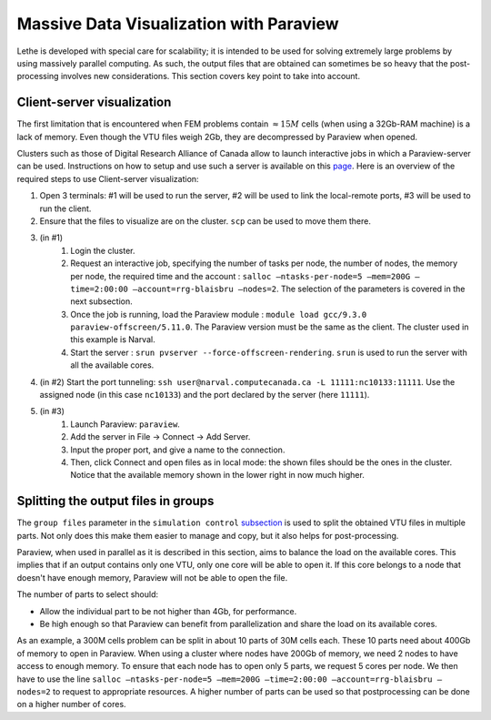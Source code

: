 ========================================
Massive Data Visualization with Paraview
========================================

Lethe is developed with special care for scalability; it is intended to be used for solving extremely large problems by using massively parallel computing. As such, the output files that are obtained can sometimes be so heavy that the post-processing involves new considerations. This section covers key point to take into account.

------------------------------
Client-server visualization
------------------------------

The first limitation that is encountered when FEM problems contain :math:`\approx 15M` cells (when using a 32Gb-RAM machine) is a lack of memory. Even though the VTU files weigh 2Gb, they are decompressed by Paraview when opened.

Clusters such as those of Digital Research Alliance of Canada allow to launch interactive jobs in which a Paraview-server can be used. Instructions on how to setup and use such a server is available on this `page <https://docs.alliancecan.ca/wiki/ParaView>`_. Here is an overview of the required steps to use Client-server visualization:


1. Open 3 terminals: #1 will be used to run the server, #2 will be used to link the local-remote ports, #3 will be used to run the client.
2. Ensure that the files to visualize are on the cluster. ``scp`` can be used to move them there.
3. (in #1)
    1. Login the cluster.
    2. Request an interactive job, specifying the number of tasks per node, the number of nodes, the memory per node, the required time and the account : ``salloc –ntasks-per-node=5 –mem=200G –time=2:00:00 –account=rrg-blaisbru –nodes=2``. The selection of the parameters is covered in the next subsection.
    3. Once the job is running, load the Paraview module : ``module load gcc/9.3.0 paraview-offscreen/5.11.0``. The Paraview version must be the same as the client. The cluster used in this example is Narval.
    4. Start the server : ``srun pvserver --force-offscreen-rendering``. ``srun`` is used to run the server with all the available cores.
4. (in #2) Start the port tunneling: ``ssh user@narval.computecanada.ca -L 11111:nc10133:11111``. Use the assigned node (in this case ``nc10133``) and the port declared by the server (here ``11111``).
5. (in #3)
    1. Launch Paraview: ``paraview``.
    2. Add the server in File -> Connect -> Add Server.
    3. Input the proper port, and give a name to the connection.
    4. Then, click Connect and open files as in local mode: the shown files should be the ones in the cluster. Notice that the available memory shown in the lower right in now much higher.


------------------------------------
Splitting the output files in groups
------------------------------------

The ``group files`` parameter in the ``simulation control`` `subsection <../../parameters/cfd/simulation_control.html>`_ is used to split the obtained VTU files in multiple parts. Not only does this make them easier to manage and copy, but it also helps for post-processing.

Paraview, when used in parallel as it is described in this section, aims to balance the load on the available cores. This implies that if an output contains only one VTU, only one core will be able to open it. If this core belongs to a node that doesn't have enough memory, Paraview will not be able to open the file.

The number of parts to select should:

* Allow the individual part to be not higher than 4Gb, for performance.
* Be high enough so that Paraview can benefit from parallelization and share the load on its available cores.

As an example, a 300M cells problem can be split in about 10 parts of 30M cells each. These 10 parts need about 400Gb of memory to open in Paraview. When using a cluster where nodes have 200Gb of memory, we need 2 nodes to have access to enough memory. To ensure that each node has to open only 5 parts, we request 5 cores per node. We then have to use the line ``salloc –ntasks-per-node=5 –mem=200G –time=2:00:00 –account=rrg-blaisbru –nodes=2`` to request to appropriate resources. A higher number of parts can be used so that postprocessing can be done on a higher number of cores.
